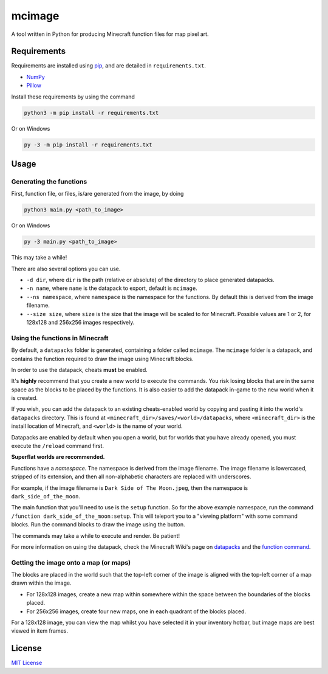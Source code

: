 mcimage
===============

A tool written in Python for producing Minecraft function files for map pixel art.

Requirements
------------

Requirements are installed using pip_, and are detailed in ``requirements.txt``.

- NumPy_
- Pillow_

Install these requirements by using the command

.. code::

    python3 -m pip install -r requirements.txt

Or on Windows

.. code::

    py -3 -m pip install -r requirements.txt

Usage
-----

Generating the functions
~~~~~~~~~~~~~~~~~~~~~~~~

First, function file, or files, is/are generated from the image, by doing

.. code::

    python3 main.py <path_to_image>

Or on Windows

.. code::

    py -3 main.py <path_to_image>

This may take a while!

There are also several options you can use.

- ``-d dir``, where ``dir`` is the path (relative or absolute) of the directory to place generated datapacks.
- ``-n name``, where ``name`` is the datapack to export, default is ``mcimage``.
- ``--ns namespace``, where ``namespace`` is the namespace for the functions. By default this is derived from the image filename.
- ``--size size``, where ``size`` is the size that the image will be scaled to for Minecraft. Possible values are 1 or 2, for 128x128 and 256x256 images respectively.

Using the functions in Minecraft
~~~~~~~~~~~~~~~~~~~~~~~~~~~~~~~~

By default, a ``datapacks`` folder is generated, containing a folder called ``mcimage``. 
The ``mcimage`` folder is a datapack, and contains the function required to draw the image using Minecraft blocks.

In order to use the datapack, cheats **must** be enabled. 

It's **highly** recommend that you create a new world to execute the commands. You risk losing blocks that are in the same space as the blocks to be placed by the functions.
It is also easier to add the datapack in-game to the new world when it is created.

If you wish, you can add the datapack to an existing cheats-enabled world by copying and pasting it into the world's ``datapacks`` directory.
This is found at ``<minecraft_dir>/saves/<world>/datapacks``, where ``<minecraft_dir>`` is the install location of Minecraft, 
and ``<world>`` is the name of your world.

Datapacks are enabled by default when you open a world, but for worlds that you have already opened, you must execute the ``/reload`` command first.

**Superflat worlds are recommended.**

Functions have a *namespace*. The namespace is derived from the image filename. 
The image filename is lowercased, stripped of its extension, and then all non-alphabetic characters are replaced with underscores.

For example, if the image filename is ``Dark Side of The Moon.jpeg``, then the namespace is ``dark_side_of_the_moon``.

The main function that you'll need to use is the ``setup`` function. So for the above example namespace, run the command ``/function dark_side_of_the_moon:setup``.
This will teleport you to a "viewing platform" with some command blocks. Run the command blocks to draw the image using the button.

The commands may take a while to execute and render. Be patient!

For more information on using the datapack, check the Minecraft Wiki's page on datapacks_ and the `function command`_.

Getting the image onto a map (or maps)
~~~~~~~~~~~~~~~~~~~~~~~~~~~~~~~~~~~~~~

The blocks are placed in the world such that the top-left corner of the image is aligned with the top-left corner of a map drawn within the image. 

- For 128x128 images, create a new map within somewhere within the space between the boundaries of the blocks placed.
- For 256x256 images, create four new maps, one in each quadrant of the blocks placed.

For a 128x128 image, you can view the map whilst you have selected it in your inventory hotbar, but image maps are best viewed in item frames.

License
-------

`MIT License`_

.. _pip: https://pypi.org/project/pip
.. _NumPy: https://pypi.org/project/numpy
.. _Pillow: https://pypi.org/project/Pillow
.. _MIT License: https://choosealicense.com/licenses/mit
.. _datapacks: https://minecraft.gamepedia.com/Datapack
.. _function command: https://minecraft.gamepedia.com/Commands/function